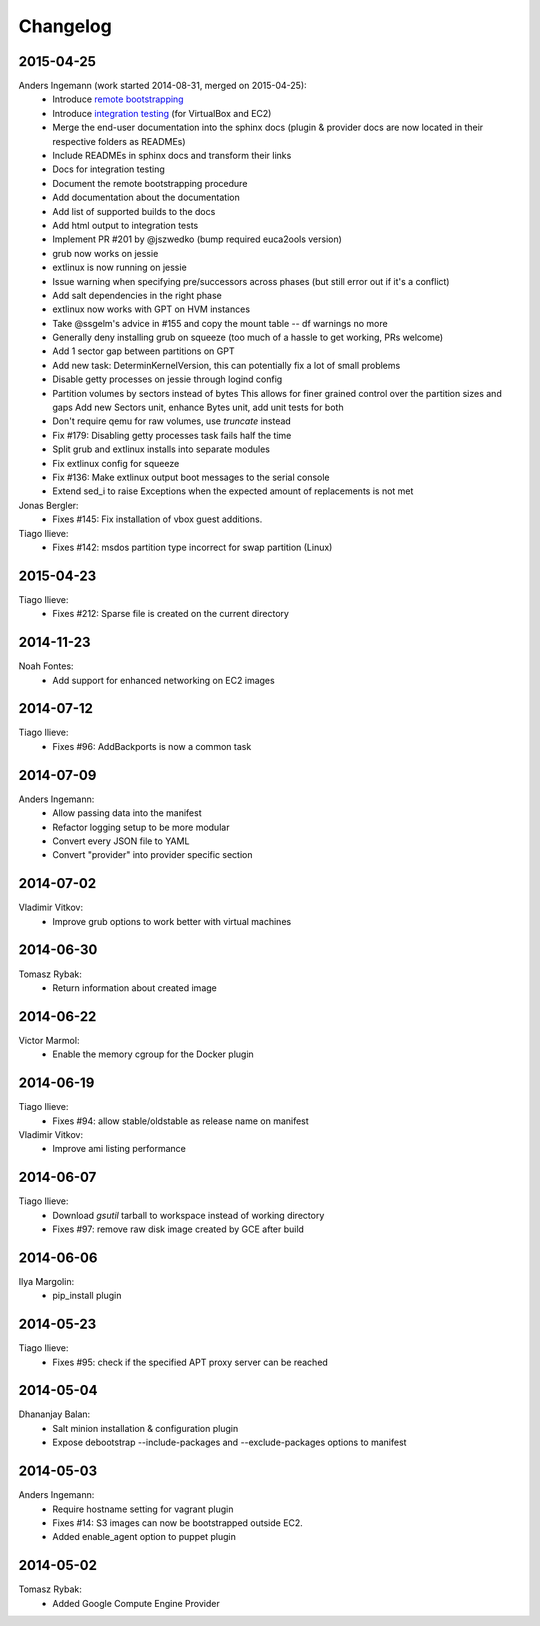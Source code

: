Changelog
=========

2015-04-25
----------
Anders Ingemann (work started 2014-08-31, merged on 2015-04-25):
	* Introduce `remote bootstrapping <bootstrapvz/remote>`__
	* Introduce `integration testing <tests/integration>`__ (for VirtualBox and EC2)
	* Merge the end-user documentation into the sphinx docs
	  (plugin & provider docs are now located in their respective folders as READMEs)
	* Include READMEs in sphinx docs and transform their links
	* Docs for integration testing
	* Document the remote bootstrapping procedure
	* Add documentation about the documentation
	* Add list of supported builds to the docs
	* Add html output to integration tests
	* Implement PR #201 by @jszwedko (bump required euca2ools version)
	* grub now works on jessie
	* extlinux is now running on jessie
	* Issue warning when specifying pre/successors across phases (but still error out if it's a conflict)
	* Add salt dependencies in the right phase
	* extlinux now works with GPT on HVM instances
	* Take @ssgelm's advice in #155 and copy the mount table -- df warnings no more
	* Generally deny installing grub on squeeze (too much of a hassle to get working, PRs welcome)
	* Add 1 sector gap between partitions on GPT
	* Add new task: DeterminKernelVersion, this can potentially fix a lot of small problems
	* Disable getty processes on jessie through logind config
	* Partition volumes by sectors instead of bytes
	  This allows for finer grained control over the partition sizes and gaps
	  Add new Sectors unit, enhance Bytes unit, add unit tests for both
	* Don't require qemu for raw volumes, use `truncate` instead
	* Fix #179: Disabling getty processes task fails half the time
	* Split grub and extlinux installs into separate modules
	* Fix extlinux config for squeeze
	* Fix #136: Make extlinux output boot messages to the serial console
	* Extend sed_i to raise Exceptions when the expected amount of replacements is not met

Jonas Bergler:
    * Fixes #145: Fix installation of vbox guest additions.

Tiago Ilieve:
    * Fixes #142: msdos partition type incorrect for swap partition (Linux)

2015-04-23
----------

Tiago Ilieve:
    * Fixes #212: Sparse file is created on the current directory

2014-11-23
----------
Noah Fontes:
	* Add support for enhanced networking on EC2 images

2014-07-12
----------
Tiago Ilieve:
	* Fixes #96: AddBackports is now a common task

2014-07-09
----------
Anders Ingemann:
	* Allow passing data into the manifest
	* Refactor logging setup to be more modular
	* Convert every JSON file to YAML
	* Convert "provider" into provider specific section

2014-07-02
----------
Vladimir Vitkov:
	* Improve grub options to work better with virtual machines

2014-06-30
----------
Tomasz Rybak:
	* Return information about created image

2014-06-22
----------
Victor Marmol:
	* Enable the memory cgroup for the Docker plugin

2014-06-19
----------
Tiago Ilieve:
	* Fixes #94: allow stable/oldstable as release name on manifest

Vladimir Vitkov:
	* Improve ami listing performance

2014-06-07
----------
Tiago Ilieve:
	* Download `gsutil` tarball to workspace instead of working directory
	* Fixes #97: remove raw disk image created by GCE after build

2014-06-06
----------
Ilya Margolin:
	* pip_install plugin

2014-05-23
----------
Tiago Ilieve:
	* Fixes #95: check if the specified APT proxy server can be reached

2014-05-04
----------
Dhananjay Balan:
	* Salt minion installation & configuration plugin
	* Expose debootstrap --include-packages and --exclude-packages options to manifest

2014-05-03
----------
Anders Ingemann:
	* Require hostname setting for vagrant plugin
	* Fixes #14: S3 images can now be bootstrapped outside EC2.
	* Added enable_agent option to puppet plugin

2014-05-02
----------
Tomasz Rybak:
	* Added Google Compute Engine Provider
